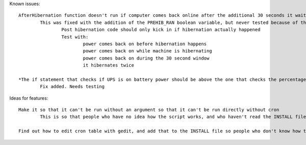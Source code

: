 Known issues::

	AfterHibernation function doesn't run if computer comes back online after the additional 30 seconds it waits
		This was fixed with the addition of the PREHIB_RAN boolean variable, but never tested because of the next bug
			Post hibernation code should only kick in if hibernation actually happened
			Test with:
				power comes back on before hibernation happens
				power comes back on while machine is hibernating
				power comes back on during the 30 second window
				it hibernates twice

	*The if statement that checks if UPS is on battery power should be above the one that checks the percentage, so that if power is restored before the threshold is hit, it doesn't keep waiting until it reaches the threshold
		Fix added. Needs testing

Ideas for features::

	Make it so that it can't be run without an argument so that it can't be run directly without cron
		This is so that people who have no idea how the script works, and who haven't read the INSTALL file don't just run the script and say it doesn't work

	Find out how to edit cron table with gedit, and add that to the INSTALL file so people who don't know how to use vim can use gedit

